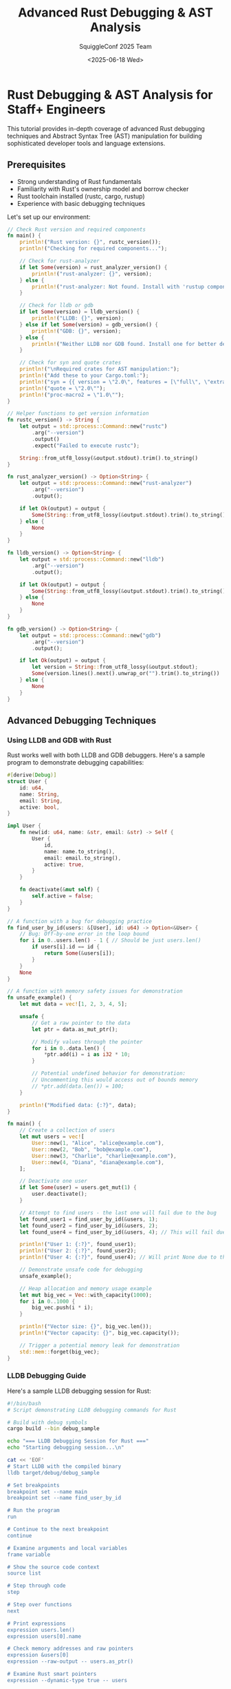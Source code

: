#+TITLE: Advanced Rust Debugging & AST Analysis
#+AUTHOR: SquiggleConf 2025 Team
#+DATE: <2025-06-18 Wed>
#+STARTUP: overview
#+PROPERTY: header-args:rust :results output

* Rust Debugging & AST Analysis for Staff+ Engineers

This tutorial provides in-depth coverage of advanced Rust debugging techniques and Abstract Syntax Tree (AST) manipulation for building sophisticated developer tools and language extensions.

** Prerequisites

- Strong understanding of Rust fundamentals
- Familiarity with Rust's ownership model and borrow checker
- Rust toolchain installed (rustc, cargo, rustup)
- Experience with basic debugging techniques

Let's set up our environment:

#+begin_src rust :tangle setup.rs
// Check Rust version and required components
fn main() {
    println!("Rust version: {}", rustc_version());
    println!("Checking for required components...");
    
    // Check for rust-analyzer
    if let Some(version) = rust_analyzer_version() {
        println!("rust-analyzer: {}", version);
    } else {
        println!("rust-analyzer: Not found. Install with 'rustup component add rust-analyzer'.");
    }
    
    // Check for lldb or gdb
    if let Some(version) = lldb_version() {
        println!("LLDB: {}", version);
    } else if let Some(version) = gdb_version() {
        println!("GDB: {}", version);
    } else {
        println!("Neither LLDB nor GDB found. Install one for better debugging experience.");
    }
    
    // Check for syn and quote crates
    println!("\nRequired crates for AST manipulation:");
    println!("Add these to your Cargo.toml:");
    println!("syn = {{ version = \"2.0\", features = [\"full\", \"extra-traits\"] }}");
    println!("quote = \"2.0\"");
    println!("proc-macro2 = \"1.0\"");
}

// Helper functions to get version information
fn rustc_version() -> String {
    let output = std::process::Command::new("rustc")
        .arg("--version")
        .output()
        .expect("Failed to execute rustc");
    
    String::from_utf8_lossy(&output.stdout).trim().to_string()
}

fn rust_analyzer_version() -> Option<String> {
    let output = std::process::Command::new("rust-analyzer")
        .arg("--version")
        .output();
    
    if let Ok(output) = output {
        Some(String::from_utf8_lossy(&output.stdout).trim().to_string())
    } else {
        None
    }
}

fn lldb_version() -> Option<String> {
    let output = std::process::Command::new("lldb")
        .arg("--version")
        .output();
    
    if let Ok(output) = output {
        Some(String::from_utf8_lossy(&output.stdout).trim().to_string())
    } else {
        None
    }
}

fn gdb_version() -> Option<String> {
    let output = std::process::Command::new("gdb")
        .arg("--version")
        .output();
    
    if let Ok(output) = output {
        let version = String::from_utf8_lossy(&output.stdout);
        Some(version.lines().next().unwrap_or("").trim().to_string())
    } else {
        None
    }
}
#+end_src

** Advanced Debugging Techniques

*** Using LLDB and GDB with Rust

Rust works well with both LLDB and GDB debuggers. Here's a sample program to demonstrate debugging capabilities:

#+begin_src rust :tangle debugging/debug_sample.rs
#[derive(Debug)]
struct User {
    id: u64,
    name: String,
    email: String,
    active: bool,
}

impl User {
    fn new(id: u64, name: &str, email: &str) -> Self {
        User {
            id,
            name: name.to_string(),
            email: email.to_string(),
            active: true,
        }
    }
    
    fn deactivate(&mut self) {
        self.active = false;
    }
}

// A function with a bug for debugging practice
fn find_user_by_id(users: &[User], id: u64) -> Option<&User> {
    // Bug: Off-by-one error in the loop bound
    for i in 0..users.len() - 1 { // Should be just users.len()
        if users[i].id == id {
            return Some(&users[i]);
        }
    }
    None
}

// A function with memory safety issues for demonstration
fn unsafe_example() {
    let mut data = vec![1, 2, 3, 4, 5];
    
    unsafe {
        // Get a raw pointer to the data
        let ptr = data.as_mut_ptr();
        
        // Modify values through the pointer
        for i in 0..data.len() {
            *ptr.add(i) = i as i32 * 10;
        }
        
        // Potential undefined behavior for demonstration:
        // Uncommenting this would access out of bounds memory
        // *ptr.add(data.len()) = 100;
    }
    
    println!("Modified data: {:?}", data);
}

fn main() {
    // Create a collection of users
    let mut users = vec![
        User::new(1, "Alice", "alice@example.com"),
        User::new(2, "Bob", "bob@example.com"),
        User::new(3, "Charlie", "charlie@example.com"),
        User::new(4, "Diana", "diana@example.com"),
    ];
    
    // Deactivate one user
    if let Some(user) = users.get_mut(1) {
        user.deactivate();
    }
    
    // Attempt to find users - the last one will fail due to the bug
    let found_user1 = find_user_by_id(&users, 1);
    let found_user2 = find_user_by_id(&users, 2);
    let found_user4 = find_user_by_id(&users, 4); // This will fail due to the bug
    
    println!("User 1: {:?}", found_user1);
    println!("User 2: {:?}", found_user2);
    println!("User 4: {:?}", found_user4); // Will print None due to the bug
    
    // Demonstrate unsafe code for debugging
    unsafe_example();
    
    // Heap allocation and memory usage example
    let mut big_vec = Vec::with_capacity(1000);
    for i in 0..1000 {
        big_vec.push(i * i);
    }
    
    println!("Vector size: {}", big_vec.len());
    println!("Vector capacity: {}", big_vec.capacity());
    
    // Trigger a potential memory leak for demonstration
    std::mem::forget(big_vec);
}
#+end_src

*** LLDB Debugging Guide

Here's a sample LLDB debugging session for Rust:

#+begin_src bash :tangle debugging/lldb_session.sh
#!/bin/bash
# Script demonstrating LLDB debugging commands for Rust

# Build with debug symbols
cargo build --bin debug_sample

echo "=== LLDB Debugging Session for Rust ==="
echo "Starting debugging session...\n"

cat << 'EOF'
# Start LLDB with the compiled binary
lldb target/debug/debug_sample

# Set breakpoints
breakpoint set --name main
breakpoint set --name find_user_by_id

# Run the program
run

# Continue to the next breakpoint
continue

# Examine arguments and local variables
frame variable

# Show the source code context
source list

# Step through code
step

# Step over functions
next

# Print expressions
expression users.len()
expression users[0].name

# Check memory addresses and raw pointers
expression &users[0]
expression --raw-output -- users.as_ptr()

# Examine Rust smart pointers
expression --dynamic-type true -- users

# Create a watchpoint for a variable
watchpoint set variable users[0].active

# Continue with watchpoint set
continue

# Show backtrace
bt

# Switch to a different frame
frame select 1

# Examine Rust types
type summary show --summary-string "${var.id}: ${var.name}" User

# Show User instances with custom summary
frame variable --show-types users

# Exit debugger
quit
EOF

echo "\nTo run the full debugging session, execute:"
echo "lldb target/debug/debug_sample"
#+end_src

*** Memory Analysis with Valgrind and MIRI

Memory issues in Rust can be detected using Valgrind and the Miri interpreter:

#+begin_src rust :tangle debugging/memory_issues.rs
use std::collections::HashMap;
use std::rc::Rc;
use std::cell::RefCell;

// Structure for demonstrating memory leaks
struct Node {
    value: i32,
    // Potential circular reference causing memory leak
    children: Vec<Rc<RefCell<Node>>>,
    // Using raw pointer for demonstration
    unsafe_ptr: Option<*mut i32>,
}

impl Node {
    fn new(value: i32) -> Self {
        Node {
            value,
            children: Vec::new(),
            unsafe_ptr: None,
        }
    }
    
    fn add_child(&mut self, child: Rc<RefCell<Node>>) {
        self.children.push(child);
    }
    
    // Unsafe method for demonstration
    unsafe fn set_unsafe_ptr(&mut self, ptr: *mut i32) {
        self.unsafe_ptr = Some(ptr);
    }
    
    // Potentially dangerous operation
    unsafe fn modify_through_ptr(&self) {
        if let Some(ptr) = self.unsafe_ptr {
            *ptr += 10;
        }
    }
}

// Function with a use-after-free bug
fn use_after_free_example() {
    let mut data = Box::new(42);
    let data_ptr = &mut *data as *mut i32;
    
    // Use the data
    println!("Data value: {}", *data);
    
    // Drop the Box, freeing the memory
    drop(data);
    
    // Attempt to use the freed memory (undefined behavior)
    unsafe {
        // This line would cause a use-after-free if uncommented
        // println!("After free: {}", *data_ptr);
    }
}

// Function with potential memory leak
fn create_circular_reference() -> Rc<RefCell<Node>> {
    let node1 = Rc::new(RefCell::new(Node::new(1)));
    let node2 = Rc::new(RefCell::new(Node::new(2)));
    
    // Create circular reference
    node1.borrow_mut().add_child(Rc::clone(&node2));
    node2.borrow_mut().add_child(Rc::clone(&node1));
    
    // Return node1, but node2 is also kept alive due to circular reference
    node1
}

// Function with a double-free issue
fn double_free_example() {
    unsafe {
        // Allocate memory
        let ptr = Box::into_raw(Box::new(5));
        
        // Use the memory
        println!("Value: {}", *ptr);
        
        // Free it once properly
        let _ = Box::from_raw(ptr);
        
        // Uncommenting would cause a double-free error
        // let _ = Box::from_raw(ptr);
    }
}

// Function with iterator invalidation
fn iterator_invalidation() {
    let mut numbers = vec![1, 2, 3, 4, 5];
    
    // Safe way to modify while iterating
    for i in 0..numbers.len() {
        if numbers[i] % 2 == 0 {
            numbers[i] *= 2;
        }
    }
    
    println!("Safe modification: {:?}", numbers);
    
    // Unsafe modification that would invalidate iterators if uncommented
    /*
    let mut iter = numbers.iter_mut();
    while let Some(num) = iter.next() {
        if *num > 3 {
            numbers.push(*num * 2); // This would invalidate the iterator
        }
    }
    */
}

fn main() {
    // Memory leak example
    let _leaked_ref = create_circular_reference();
    println!("Created circular reference");
    
    // Use after free example (commented out to prevent UB)
    use_after_free_example();
    
    // Double free example (partially commented out to prevent UB)
    double_free_example();
    
    // Iterator invalidation example
    iterator_invalidation();
    
    // Unsafe pointer example
    let mut value = 42;
    let mut node = Node::new(100);
    
    unsafe {
        node.set_unsafe_ptr(&mut value);
        println!("Before modification: {}", value);
        node.modify_through_ptr();
        println!("After modification: {}", value);
    }
    
    // Example of leaking memory with HashMap
    let mut cache = HashMap::new();
    for i in 0..1000 {
        let key = format!("key_{}", i);
        let value = vec![0; 1024]; // 1KB of data
        cache.insert(key, value);
    }
    
    println!("Cache size: {}", cache.len());
    
    // To demonstrate memory leaks, we'll just forget about the cache
    std::mem::forget(cache);
    
    println!("Memory analysis complete");
}
#+end_src

*** Valgrind and MIRI Commands

#+begin_src bash :tangle debugging/memory_analysis.sh
#!/bin/bash
# Script demonstrating memory analysis tools for Rust

# Build with debug symbols
cargo build --bin memory_issues

echo "=== Memory Analysis for Rust Programs ==="

# Check if Valgrind is installed
if command -v valgrind &> /dev/null; then
    echo "\n== Running Valgrind for memory leak detection =="
    valgrind --leak-check=full --show-leak-kinds=all --track-origins=yes ./target/debug/memory_issues
else
    echo "Valgrind not found. Install with 'sudo apt-get install valgrind' on Ubuntu/Debian"
fi

# Check if we can use Miri
echo "\n== Setting up Miri (Rust's memory issue detector) =="
echo "Run these commands to install and use Miri:"

cat << 'EOF'
# Install Miri
rustup +nightly component add miri

# Run the Miri interpreter
cargo +nightly miri run

# Run Miri with specific flags for better detection
cargo +nightly miri run -- -Zmiri-tag-raw-pointers -Zmiri-check-number-validity

# Run tests with Miri
cargo +nightly miri test

# Common Miri errors and their meanings:
# - "dangling pointer" or "null pointer dereference": Attempting to access invalid memory
# - "no item at offset": Accessing outside of allocated memory bounds
# - "not grounded": Using a pointer derived from a freed allocation
# - "created from unrelated allocation": Pointer arithmetic leading outside the allocation
# - "no longer exists": Use-after-free
EOF

echo "\n== Memory analysis tools comparison =="
echo "1. Valgrind: Detects memory leaks, use-after-free, invalid memory accesses"
echo "2. Miri: Detects undefined behavior in Rust code, including memory issues"
echo "3. ASAN (Address Sanitizer): Fast memory error detector"

cat << 'EOF'
# To use ASAN with Rust:
rustup component add rust-src
CFLAGS="-fsanitize=address" cargo run -Zbuild-std --target x86_64-unknown-linux-gnu
EOF

echo "\n== Tools for analyzing heap allocations =="
echo "Dhat: Heap profiling tool included with Valgrind"

cat << 'EOF'
# To use Dhat:
valgrind --tool=dhat ./target/debug/memory_issues
EOF

echo "\nMemory analysis instructions complete"
#+end_src

*** Debugging Asynchronous Rust

Debugging async Rust code requires special techniques:

#+begin_src rust :tangle debugging/async_debug.rs
use std::sync::{Arc, Mutex};
use std::time::Duration;
use std::fmt;

// A simple logger for tracing async execution
struct AsyncLogger {
    log: Arc<Mutex<Vec<String>>>,
}

impl AsyncLogger {
    fn new() -> Self {
        AsyncLogger {
            log: Arc::new(Mutex::new(Vec::new())),
        }
    }
    
    fn log(&self, message: &str) {
        let mut log = self.log.lock().unwrap();
        log.push(format!("{}: {}", chrono::Local::now().format("%H:%M:%S.%3f"), message));
    }
    
    fn dump_log(&self) {
        let log = self.log.lock().unwrap();
        println!("=== Async Execution Log ===");
        for entry in log.iter() {
            println!("{}", entry);
        }
        println!("===========================");
    }
    
    fn clone(&self) -> Self {
        AsyncLogger {
            log: Arc::clone(&self.log),
        }
    }
}

// Custom future wrapper for debugging
struct DebugFuture<F> {
    inner: F,
    name: &'static str,
    logger: AsyncLogger,
}

impl<F> DebugFuture<F> {
    fn new(future: F, name: &'static str, logger: AsyncLogger) -> Self {
        DebugFuture {
            inner: future,
            name,
            logger,
        }
    }
}

impl<F: std::future::Future> std::future::Future for DebugFuture<F> {
    type Output = F::Output;
    
    fn poll(self: std::pin::Pin<&mut Self>, cx: &mut std::task::Context<'_>) -> std::task::Poll<Self::Output> {
        // Safety: we're not moving any fields out of self
        let this = unsafe { self.get_unchecked_mut() };
        this.logger.log(&format!("Polling future '{}'", this.name));
        
        // Safety: we're not moving the inner future out of self
        let inner = unsafe { std::pin::Pin::new_unchecked(&mut this.inner) };
        match inner.poll(cx) {
            std::task::Poll::Ready(result) => {
                this.logger.log(&format!("Future '{}' completed", this.name));
                std::task::Poll::Ready(result)
            },
            std::task::Poll::Pending => {
                this.logger.log(&format!("Future '{}' pending", this.name));
                std::task::Poll::Pending
            }
        }
    }
}

// Helper function to create a debuggable future
fn debug_future<F: std::future::Future>(future: F, name: &'static str, logger: AsyncLogger) -> DebugFuture<F> {
    DebugFuture::new(future, name, logger)
}

// Simulated async tasks
async fn fetch_data(id: u32, logger: AsyncLogger) -> Result<String, &'static str> {
    logger.log(&format!("Starting fetch_data({})", id));
    
    // Simulate network delay
    tokio::time::sleep(Duration::from_millis(id * 100)).await;
    
    // Simulate occasional failure
    if id % 5 == 0 {
        logger.log(&format!("fetch_data({}) failed", id));
        return Err("Data fetch failed");
    }
    
    logger.log(&format!("fetch_data({}) succeeded", id));
    Ok(format!("Data for id {}", id))
}

async fn process_data(data: String, logger: AsyncLogger) -> String {
    logger.log(&format!("Starting process_data({})", data));
    
    // Simulate processing time
    tokio::time::sleep(Duration::from_millis(300)).await;
    
    let result = format!("Processed: {}", data);
    logger.log(&format!("Finished process_data: {}", result));
    result
}

// Task with a bug (deadlock potential)
async fn buggy_task(shared_data: Arc<Mutex<Vec<u32>>>, logger: AsyncLogger) {
    logger.log("Starting buggy_task");
    
    // Lock the mutex
    let mut data = shared_data.lock().unwrap();
    logger.log("Acquired lock in buggy_task");
    
    // This await while holding the lock could cause deadlocks in a real app
    // since we're holding the lock across an await point
    tokio::time::sleep(Duration::from_millis(500)).await;
    
    data.push(42);
    logger.log("Updated shared data and releasing lock");
    // Lock is automatically released when data goes out of scope
}

// Correct task (doesn't hold lock across await points)
async fn correct_task(shared_data: Arc<Mutex<Vec<u32>>>, logger: AsyncLogger) {
    logger.log("Starting correct_task");
    
    // Do async work before acquiring the lock
    tokio::time::sleep(Duration::from_millis(500)).await;
    
    // Acquire lock only when needed and release immediately
    {
        let mut data = shared_data.lock().unwrap();
        logger.log("Acquired lock in correct_task");
        data.push(100);
        logger.log("Updated shared data and releasing lock");
    } // Lock is released here
    
    // Continue with more async work if needed
    tokio::time::sleep(Duration::from_millis(200)).await;
    logger.log("Completed correct_task");
}

#[tokio::main]
async fn main() {
    let logger = AsyncLogger::new();
    logger.log("Starting async debugging demo");
    
    // 1. Basic async task debugging
    let fetch_future = debug_future(
        fetch_data(42, logger.clone()),
        "fetch_data",
        logger.clone()
    );
    
    let result = fetch_future.await;
    match result {
        Ok(data) => {
            logger.log(&format!("Successfully fetched data: {}", data));
            
            let process_future = debug_future(
                process_data(data, logger.clone()),
                "process_data",
                logger.clone()
            );
            
            let processed = process_future.await;
            logger.log(&format!("Final result: {}", processed));
        },
        Err(e) => logger.log(&format!("Error fetching data: {}", e)),
    }
    
    // 2. Multiple concurrent tasks
    logger.log("Starting concurrent tasks");
    
    let shared_data = Arc::new(Mutex::new(Vec::new()));
    
    let task1 = tokio::spawn(buggy_task(Arc::clone(&shared_data), logger.clone()));
    let task2 = tokio::spawn(correct_task(Arc::clone(&shared_data), logger.clone()));
    
    // Wait for both tasks to complete
    let _ = tokio::join!(task1, task2);
    
    // Check final state
    let data = shared_data.lock().unwrap();
    logger.log(&format!("Final shared data: {:?}", *data));
    
    // 3. Race condition demonstration with tokio tasks
    let counter = Arc::new(Mutex::new(0));
    let mut handles = Vec::new();
    
    for i in 0..5 {
        let counter_clone = Arc::clone(&counter);
        let logger_clone = logger.clone();
        let handle = tokio::spawn(async move {
            logger_clone.log(&format!("Task {} starting", i));
            
            // Simulate some async work
            tokio::time::sleep(Duration::from_millis(100)).await;
            
            // Update the counter (correctly with a mutex)
            let mut count = counter_clone.lock().unwrap();
            *count += 1;
            logger_clone.log(&format!("Task {} incremented counter to {}", i, *count));
        });
        
        handles.push(handle);
    }
    
    // Wait for all tasks to complete
    for handle in handles {
        let _ = handle.await;
    }
    
    // Final counter value
    let final_count = *counter.lock().unwrap();
    logger.log(&format!("Final counter value: {}", final_count));
    
    // Dump the execution log
    logger.dump_log();
}
#+end_src

** Rust AST Analysis with syn and quote

Rust's procedural macros provide powerful tools for AST manipulation.

*** Parsing Rust Code with syn

#+begin_src rust :tangle ast/syn_parser.rs
use syn::{parse_file, File, ItemFn, Item, visit::Visit};
use std::fs::File as FsFile;
use std::io::Read;
use std::path::Path;

// Visitor struct for analyzing Rust AST
struct RustCodeVisitor {
    fn_count: usize,
    struct_count: usize,
    enum_count: usize,
    trait_count: usize,
    impl_count: usize,
    macro_count: usize,
}

impl RustCodeVisitor {
    fn new() -> Self {
        RustCodeVisitor {
            fn_count: 0,
            struct_count: 0,
            enum_count: 0,
            trait_count: 0,
            impl_count: 0,
            macro_count: 0,
        }
    }
    
    fn print_stats(&self) {
        println!("=== Rust Code Statistics ===");
        println!("Functions: {}", self.fn_count);
        println!("Structs:   {}", self.struct_count);
        println!("Enums:     {}", self.enum_count);
        println!("Traits:    {}", self.trait_count);
        println!("Impls:     {}", self.impl_count);
        println!("Macros:    {}", self.macro_count);
        println!("===========================");
    }
}

impl<'ast> Visit<'ast> for RustCodeVisitor {
    fn visit_item_fn(&mut self, node: &'ast ItemFn) {
        self.fn_count += 1;
        // Continue visiting the function body
        syn::visit::visit_item_fn(self, node);
    }
    
    fn visit_item_struct(&mut self, node: &'ast syn::ItemStruct) {
        self.struct_count += 1;
        syn::visit::visit_item_struct(self, node);
    }
    
    fn visit_item_enum(&mut self, node: &'ast syn::ItemEnum) {
        self.enum_count += 1;
        syn::visit::visit_item_enum(self, node);
    }
    
    fn visit_item_trait(&mut self, node: &'ast syn::ItemTrait) {
        self.trait_count += 1;
        syn::visit::visit_item_trait(self, node);
    }
    
    fn visit_item_impl(&mut self, node: &'ast syn::ItemImpl) {
        self.impl_count += 1;
        syn::visit::visit_item_impl(self, node);
    }
    
    fn visit_macro(&mut self, node: &'ast syn::Macro) {
        self.macro_count += 1;
        syn::visit::visit_macro(self, node);
    }
}

// Function analyzer that focuses on function details
struct FunctionAnalyzer {
    functions: Vec<FunctionInfo>,
}

struct FunctionInfo {
    name: String,
    args: Vec<(String, String)>, // (name, type)
    return_type: Option<String>,
    is_async: bool,
    is_unsafe: bool,
    is_public: bool,
    line_count: usize,
}

impl FunctionAnalyzer {
    fn new() -> Self {
        FunctionAnalyzer {
            functions: Vec::new(),
        }
    }
    
    fn analyze_function(&mut self, func: &ItemFn) {
        let name = func.sig.ident.to_string();
        
        // Extract arguments
        let mut args = Vec::new();
        for input in &func.sig.inputs {
            if let syn::FnArg::Typed(pat_type) = input {
                let arg_name = match &*pat_type.pat {
                    syn::Pat::Ident(pat_ident) => pat_ident.ident.to_string(),
                    _ => "_".to_string(),
                };
                
                let arg_type = match &*pat_type.ty {
                    syn::Type::Path(type_path) => {
                        format!("{}", quote::quote!(#type_path))
                    },
                    _ => "unknown".to_string(),
                };
                
                args.push((arg_name, arg_type));
            }
        }
        
        // Extract return type
        let return_type = if let syn::ReturnType::Type(_, ty) = &func.sig.output {
            Some(format!("{}", quote::quote!(#ty)))
        } else {
            None
        };
        
        // Function properties
        let is_async = func.sig.asyncness.is_some();
        let is_unsafe = func.sig.unsafety.is_some();
        let is_public = if let Some(vis) = &func.vis {
            matches!(vis, syn::Visibility::Public(_))
        } else {
            false
        };
        
        // Estimate line count from span information
        // This is approximate since we don't have line info without full parsing context
        let line_count = func.block.stmts.len();
        
        self.functions.push(FunctionInfo {
            name,
            args,
            return_type,
            is_async,
            is_unsafe,
            is_public,
            line_count,
        });
    }
    
    fn print_function_analysis(&self) {
        println!("=== Function Analysis ===");
        for func in &self.functions {
            println!("Function: {}", func.name);
            println!("  Public: {}", func.is_public);
            println!("  Async: {}", func.is_async);
            println!("  Unsafe: {}", func.is_unsafe);
            
            println!("  Arguments:");
            for (name, ty) in &func.args {
                println!("    {}: {}", name, ty);
            }
            
            if let Some(ret) = &func.return_type {
                println!("  Return type: {}", ret);
            } else {
                println!("  Return type: ()");
            }
            
            println!("  Approximate size: {} statements", func.line_count);
            println!();
        }
    }
}

fn analyze_rust_file(path: &Path) -> Result<(), Box<dyn std::error::Error>> {
    // Read the file
    let mut file = FsFile::open(path)?;
    let mut content = String::new();
    file.read_to_string(&mut content)?;
    
    // Parse the file into an AST
    let syntax = parse_file(&content)?;
    
    // Analyze the AST
    let mut visitor = RustCodeVisitor::new();
    syn::visit::visit_file(&mut visitor, &syntax);
    visitor.print_stats();
    
    // Analyze functions
    let mut fn_analyzer = FunctionAnalyzer::new();
    
    // Extract functions
    for item in &syntax.items {
        if let Item::Fn(func) = item {
            fn_analyzer.analyze_function(func);
        }
    }
    
    fn_analyzer.print_function_analysis();
    
    Ok(())
}

fn main() {
    // Example usage with this file
    let path = Path::new("ast/syn_parser.rs");
    
    match analyze_rust_file(path) {
        Ok(_) => println!("Analysis complete"),
        Err(e) => eprintln!("Error analyzing file: {}", e),
    }
}
#+end_src

*** Creating a Custom Derive Macro

#+begin_src rust :tangle ast/custom_derive.rs
// Note: This would typically be in a separate crate
use proc_macro2::{Span, TokenStream};
use quote::{quote, format_ident};
use syn::{parse_macro_input, Data, DeriveInput, Fields};

// Custom derive macro for generating common methods for structs
fn derive_common_methods(input: DeriveInput) -> TokenStream {
    let name = &input.ident;
    let (impl_generics, ty_generics, where_clause) = input.generics.split_for_impl();
    
    // Generate methods based on struct fields
    let methods = match input.data {
        Data::Struct(ref data) => {
            match data.fields {
                Fields::Named(ref fields) => {
                    let field_methods = fields.named.iter().map(|field| {
                        let field_name = field.ident.as_ref().unwrap();
                        let field_type = &field.ty;
                        
                        // Generate a getter method
                        let getter_name = field_name.clone();
                        
                        // Generate a setter method
                        let setter_name = format_ident!("set_{}", field_name);
                        
                        quote! {
                            // Getter
                            pub fn #getter_name(&self) -> &#field_type {
                                &self.#field_name
                            }
                            
                            // Setter
                            pub fn #setter_name(&mut self, value: #field_type) -> &mut Self {
                                self.#field_name = value;
                                self
                            }
                        }
                    });
                    
                    // Collect all the field methods
                    quote! {
                        #(#field_methods)*
                    }
                },
                Fields::Unnamed(_) => {
                    // Tuple structs not supported in this example
                    quote! {}
                },
                Fields::Unit => {
                    // Unit structs don't have fields
                    quote! {}
                },
            }
        },
        _ => {
            // Only structs are supported
            quote! {}
        },
    };
    
    // Generate a new method if it's a named struct
    let new_method = match input.data {
        Data::Struct(ref data) => {
            match data.fields {
                Fields::Named(ref fields) => {
                    let params = fields.named.iter().map(|field| {
                        let field_name = field.ident.as_ref().unwrap();
                        let field_type = &field.ty;
                        quote! { #field_name: #field_type }
                    });
                    
                    let field_inits = fields.named.iter().map(|field| {
                        let field_name = field.ident.as_ref().unwrap();
                        quote! { #field_name }
                    });
                    
                    quote! {
                        pub fn new(#(#params),*) -> Self {
                            Self {
                                #(#field_inits),*
                            }
                        }
                    }
                },
                _ => quote! {},
            }
        },
        _ => quote! {},
    };
    
    // Generate clone_into method
    let clone_fields = match input.data {
        Data::Struct(ref data) => {
            match data.fields {
                Fields::Named(ref fields) => {
                    let field_clones = fields.named.iter().map(|field| {
                        let field_name = field.ident.as_ref().unwrap();
                        quote! { #field_name: self.#field_name.clone() }
                    });
                    
                    quote! {
                        #(#field_clones),*
                    }
                },
                _ => quote! {},
            }
        },
        _ => quote! {},
    };
    
    let clone_method = quote! {
        pub fn clone_into(&self) -> Self {
            Self {
                #clone_fields
            }
        }
    };
    
    // Generate implementation
    let expanded = quote! {
        impl #impl_generics #name #ty_generics #where_clause {
            // Constructor
            #new_method
            
            // Field accessors
            #methods
            
            // Clone method
            #clone_method
        }
    };
    
    expanded
}

// This would be the proc_macro attribute in a real derive macro
// #[proc_macro_derive(CommonMethods)]
// pub fn derive_common_methods(input: proc_macro::TokenStream) -> proc_macro::TokenStream {
//     let input = parse_macro_input!(input as DeriveInput);
//     derive_common_methods(input).into()
// }

fn main() {
    // Example struct definition
    let input = r#"
        struct User {
            id: u64,
            name: String,
            email: String,
            active: bool,
        }
    "#;
    
    // Parse the struct definition
    let derive_input = syn::parse_str::<DeriveInput>(input).unwrap();
    
    // Generate the implementation
    let generated = derive_common_methods(derive_input);
    
    // Print the generated code
    println!("// Generated implementation\n{}", generated);
}
#+end_src

*** AST Transformer

#+begin_src rust :tangle ast/ast_transformer.rs
use syn::{parse_file, parse_str, visit_mut::VisitMut, File, Item, ItemFn, Expr, Stmt};
use quote::quote;
use proc_macro2::TokenStream;

// AST Transformer for modifying Rust code
struct RustTransformer {
    // Transformation settings
    add_logging: bool,
    make_async: bool,
    rename_functions: bool,
}

impl RustTransformer {
    fn new() -> Self {
        RustTransformer {
            add_logging: true,
            make_async: false,
            rename_functions: false,
        }
    }
    
    // Generate a log statement for function entry
    fn create_log_statement(&self, fn_name: &str) -> Stmt {
        let log_msg = format!("Entering function: {}", fn_name);
        let log_expr: Expr = parse_str(&format!("println!(\"{}\")", log_msg)).unwrap();
        parse_str::<Stmt>(&format!("println!(\"{}\")", log_msg)).unwrap()
    }
}

impl VisitMut for RustTransformer {
    // Transform functions
    fn visit_item_fn_mut(&mut self, node: &mut ItemFn) {
        // Add logging at the beginning of each function
        if self.add_logging {
            let fn_name = node.sig.ident.to_string();
            let log_stmt = self.create_log_statement(&fn_name);
            node.block.stmts.insert(0, log_stmt);
        }
        
        // Make functions async if requested
        if self.make_async && node.sig.asyncness.is_none() {
            node.sig.asyncness = Some(syn::token::Async::default());
        }
        
        // Rename functions if requested (adding a prefix)
        if self.rename_functions {
            let old_name = node.sig.ident.to_string();
            let new_name = format!("transformed_{}", old_name);
            node.sig.ident = syn::Ident::new(&new_name, proc_macro2::Span::call_site());
        }
        
        // Continue visiting child nodes
        syn::visit_mut::visit_item_fn_mut(self, node);
    }
}

fn transform_rust_code(code: &str) -> String {
    // Parse the code into an AST
    let mut syntax: File = parse_str(code).expect("Failed to parse Rust code");
    
    // Create and apply the transformer
    let mut transformer = RustTransformer::new();
    transformer.visit_file_mut(&mut syntax);
    
    // Convert the modified AST back to code
    let ts = quote!(#syntax);
    ts.to_string()
}

fn main() {
    // Example Rust code to transform
    let original_code = r#"
    fn calculate_sum(a: i32, b: i32) -> i32 {
        a + b
    }
    
    fn greet(name: &str) -> String {
        format!("Hello, {}!", name)
    }
    "#;
    
    println!("Original Code:\n{}", original_code);
    
    let transformed = transform_rust_code(original_code);
    println!("\nTransformed Code:\n{}", transformed);
}
#+end_src

*** Building a Procedural Macro

#+begin_src rust :tangle ast/proc_macro_demo.rs
// Note: This would typically be in a separate proc-macro crate
use proc_macro2::TokenStream;
use quote::{quote, ToTokens};
use syn::{parse_macro_input, ItemFn, AttributeArgs, NestedMeta, Lit, Meta};

// Procedural macro for adding retry logic to functions
fn retry_macro(args: AttributeArgs, input: ItemFn) -> TokenStream {
    // Parse macro arguments
    let mut max_retries = 3; // Default
    let mut delay_ms = 100;  // Default
    
    for arg in args {
        match arg {
            NestedMeta::Meta(Meta::NameValue(nv)) if nv.path.is_ident("retries") => {
                if let Lit::Int(lit) = nv.lit {
                    max_retries = lit.base10_parse().unwrap_or(3);
                }
            },
            NestedMeta::Meta(Meta::NameValue(nv)) if nv.path.is_ident("delay") => {
                if let Lit::Int(lit) = nv.lit {
                    delay_ms = lit.base10_parse().unwrap_or(100);
                }
            },
            _ => {},
        }
    }
    
    // Get function details
    let fn_vis = &input.vis;
    let fn_sig = &input.sig;
    let fn_block = &input.block;
    let fn_name = &fn_sig.ident;
    let fn_generics = &fn_sig.generics;
    let fn_inputs = &fn_sig.inputs;
    let fn_output = &fn_sig.output;
    
    // Extract argument names for the function call
    let args = fn_inputs.iter().map(|arg| {
        match arg {
            syn::FnArg::Typed(pat_type) => {
                if let syn::Pat::Ident(pat_ident) = &*pat_type.pat {
                    let ident = &pat_ident.ident;
                    quote! { #ident }
                } else {
                    quote! { /* unable to extract argument name */ }
                }
            },
            syn::FnArg::Receiver(_) => quote! { self },
        }
    });
    
    // Generate the wrapped function
    let is_async = fn_sig.asyncness.is_some();
    
    let function_call = if is_async {
        quote! { #fn_name(#(#args),*).await }
    } else {
        quote! { #fn_name(#(#args),*) }
    };
    
    // Original function with renamed
    let original_fn_name = syn::Ident::new(
        &format!("__original_{}", fn_name),
        proc_macro2::Span::call_site()
    );
    
    let original_fn = quote! {
        #fn_vis fn #original_fn_name #fn_generics(#fn_inputs) #fn_output #fn_block
    };
    
    // Generate retry wrapper function
    let wrapper_fn = if is_async {
        quote! {
            #fn_vis async fn #fn_name #fn_generics(#fn_inputs) #fn_output {
                use std::time::Duration;
                let mut attempts = 0;
                loop {
                    attempts += 1;
                    match #original_fn_name(#(#args),*).await {
                        Ok(result) => return Ok(result),
                        Err(e) => {
                            if attempts >= #max_retries {
                                return Err(e);
                            }
                            eprintln!("Attempt {} failed, retrying in {} ms: {:?}", 
                                     attempts, #delay_ms, e);
                            tokio::time::sleep(Duration::from_millis(#delay_ms)).await;
                        }
                    }
                }
            }
        }
    } else {
        quote! {
            #fn_vis fn #fn_name #fn_generics(#fn_inputs) #fn_output {
                use std::thread::sleep;
                use std::time::Duration;
                let mut attempts = 0;
                loop {
                    attempts += 1;
                    match #original_fn_name(#(#args),*) {
                        Ok(result) => return Ok(result),
                        Err(e) => {
                            if attempts >= #max_retries {
                                return Err(e);
                            }
                            eprintln!("Attempt {} failed, retrying in {} ms: {:?}", 
                                     attempts, #delay_ms, e);
                            sleep(Duration::from_millis(#delay_ms));
                        }
                    }
                }
            }
        }
    };
    
    // Combine original and wrapper functions
    quote! {
        #original_fn
        
        #wrapper_fn
    }
}

// This would be the actual proc macro in a real macro crate
// #[proc_macro_attribute]
// pub fn retry(args: proc_macro::TokenStream, input: proc_macro::TokenStream) 
//     -> proc_macro::TokenStream {
//     let args = parse_macro_input!(args as AttributeArgs);
//     let input = parse_macro_input!(input as ItemFn);
//     retry_macro(args, input).into()
// }

fn main() {
    // Example function to transform
    let input_code = r#"
    #[retry(retries = 5, delay = 200)]
    async fn fetch_data(url: &str) -> Result<String, reqwest::Error> {
        let response = reqwest::get(url).await?;
        let text = response.text().await?;
        Ok(text)
    }
    "#;
    
    // In a real proc macro, we'd parse the input_code and transform it
    // For demonstration, we'll just show what we're generating
    println!("A proc macro that would transform:\n{}", input_code);
    
    // Mock the transformation process
    let mock_fn = syn::parse_str::<ItemFn>(r#"
    async fn fetch_data(url: &str) -> Result<String, reqwest::Error> {
        let response = reqwest::get(url).await?;
        let text = response.text().await?;
        Ok(text)
    }
    "#).unwrap();
    
    let mock_args = syn::parse_str::<AttributeArgs>("retries = 5, delay = 200").unwrap_or_default();
    
    let transformed = retry_macro(mock_args, mock_fn);
    println!("\nInto:\n{}", transformed);
}
#+end_src

*** Creating a Custom Linter with Clippy

#+begin_src rust :tangle ast/custom_linter.rs
use syn::{parse_file, Item, ItemFn, Expr, ExprMatch, Pat, Arm};
use syn::visit::{self, Visit};
use std::fs::File;
use std::io::Read;
use std::path::Path;

// Linting rule struct
struct LintRule {
    name: String,
    description: String,
    check_fn: fn(&syn::File) -> Vec<LintError>,
}

// Error reported by a lint rule
struct LintError {
    message: String,
    line: usize,
    column: usize,
    rule_name: String,
}

impl LintError {
    fn new(message: String, rule_name: &str) -> Self {
        LintError {
            message,
            line: 0,  // Would be populated from span in a real implementation
            column: 0, // Would be populated from span in a real implementation
            rule_name: rule_name.to_string(),
        }
    }
}

// Custom linter implementation
struct RustLinter {
    rules: Vec<LintRule>,
}

impl RustLinter {
    fn new() -> Self {
        // Create a linter with default rules
        let mut linter = RustLinter {
            rules: Vec::new(),
        };
        
        // Add default rules
        linter.add_rule(LintRule {
            name: "exhaustive_match".to_string(),
            description: "Checks for non-exhaustive match expressions".to_string(),
            check_fn: check_exhaustive_match,
        });
        
        linter.add_rule(LintRule {
            name: "unwrap_used".to_string(),
            description: "Detects usage of unwrap() which might panic".to_string(),
            check_fn: check_unwrap_usage,
        });
        
        linter.add_rule(LintRule {
            name: "complex_function".to_string(),
            description: "Identifies functions that are too large or complex".to_string(),
            check_fn: check_complex_functions,
        });
        
        linter
    }
    
    fn add_rule(&mut self, rule: LintRule) {
        self.rules.push(rule);
    }
    
    fn lint_file(&self, path: &Path) -> Result<Vec<LintError>, Box<dyn std::error::Error>> {
        // Read the file
        let mut file = File::open(path)?;
        let mut content = String::new();
        file.read_to_string(&mut content)?;
        
        // Parse the file
        let syntax = parse_file(&content)?;
        
        // Apply all rules
        let mut errors = Vec::new();
        for rule in &self.rules {
            let rule_errors = (rule.check_fn)(&syntax);
            errors.extend(rule_errors);
        }
        
        Ok(errors)
    }
}

// Rule implementation: Check for non-exhaustive match expressions
fn check_exhaustive_match(file: &syn::File) -> Vec<LintError> {
    struct MatchVisitor {
        errors: Vec<LintError>,
    }
    
    impl<'ast> Visit<'ast> for MatchVisitor {
        fn visit_expr_match(&mut self, node: &'ast ExprMatch) {
            // Check if the match has a wildcard pattern
            let has_wildcard = node.arms.iter().any(|arm| {
                matches!(arm.pat, Pat::Wild(_))
            });
            
            // If it doesn't have a wildcard, it might not be exhaustive
            if !has_wildcard {
                self.errors.push(LintError::new(
                    "Match expression might not be exhaustive. Consider adding a wildcard '_' pattern".to_string(),
                    "exhaustive_match"
                ));
            }
            
            // Continue visiting
            visit::visit_expr_match(self, node);
        }
    }
    
    let mut visitor = MatchVisitor { errors: Vec::new() };
    visitor.visit_file(file);
    visitor.errors
}

// Rule implementation: Check for unwrap() usage
fn check_unwrap_usage(file: &syn::File) -> Vec<LintError> {
    struct UnwrapVisitor {
        errors: Vec<LintError>,
    }
    
    impl<'ast> Visit<'ast> for UnwrapVisitor {
        fn visit_expr(&mut self, node: &'ast Expr) {
            // Look for method calls
            if let Expr::MethodCall(method_call) = node {
                // Check if method name is unwrap
                if method_call.method == "unwrap" {
                    self.errors.push(LintError::new(
                        "Use of unwrap() detected. Consider using ? or match/if let for error handling".to_string(),
                        "unwrap_used"
                    ));
                }
            }
            
            // Continue visiting
            visit::visit_expr(self, node);
        }
    }
    
    let mut visitor = UnwrapVisitor { errors: Vec::new() };
    visitor.visit_file(file);
    visitor.errors
}

// Rule implementation: Check for complex functions
fn check_complex_functions(file: &syn::File) -> Vec<LintError> {
    struct ComplexityVisitor {
        errors: Vec<LintError>,
    }
    
    impl<'ast> Visit<'ast> for ComplexityVisitor {
        fn visit_item_fn(&mut self, node: &'ast ItemFn) {
            // Simple complexity metric: count statements
            let stmt_count = node.block.stmts.len();
            
            // If function has too many statements, report it
            if stmt_count > 20 {  // Arbitrary threshold
                self.errors.push(LintError::new(
                    format!("Function '{}' has {} statements, which exceeds the recommended maximum of 20", 
                            node.sig.ident, stmt_count),
                    "complex_function"
                ));
            }
            
            // Continue visiting
            visit::visit_item_fn(self, node);
        }
    }
    
    let mut visitor = ComplexityVisitor { errors: Vec::new() };
    visitor.visit_file(file);
    visitor.errors
}

fn main() {
    // Example Rust code to lint
    let example_code = r#"
    fn process_data(data: Option<String>) -> String {
        // Using unwrap which might panic
        let value = data.unwrap();
        
        // Non-exhaustive match
        let result = match value.as_str() {
            "hello" => "world",
            "goodbye" => "friend",
            // Missing wildcard case
        };
        
        result.to_string()
    }
    
    fn very_complex_function() {
        let mut sum = 0;
        
        // Lots of statements to trigger complexity warning
        for i in 0..100 {
            sum += i;
        }
        println!("Step 1");
        println!("Step 2");
        println!("Step 3");
        println!("Step 4");
        println!("Step 5");
        println!("Step 6");
        println!("Step 7");
        println!("Step 8");
        println!("Step 9");
        println!("Step 10");
        println!("Step 11");
        println!("Step 12");
        println!("Step 13");
        println!("Step 14");
        println!("Step 15");
        println!("Final sum: {}", sum);
    }
    "#;
    
    // Write to a temporary file for linting
    let temp_file = "temp_lint_example.rs";
    std::fs::write(temp_file, example_code).expect("Failed to write temporary file");
    
    // Create a linter and run it
    let linter = RustLinter::new();
    let path = Path::new(temp_file);
    
    match linter.lint_file(path) {
        Ok(errors) => {
            println!("Found {} lint issues:", errors.len());
            for error in errors {
                println!("[{}] {}", error.rule_name, error.message);
            }
        },
        Err(e) => eprintln!("Error linting file: {}", e),
    }
    
    // Clean up
    std::fs::remove_file(temp_file).expect("Failed to remove temporary file");
}
#+end_src

*** Code Generation with quote

#+begin_src rust :tangle ast/code_generator.rs
use proc_macro2::{Span, TokenStream};
use quote::{quote, format_ident};
use syn::{parse_str, ItemStruct, Fields, FieldsNamed, Field, Type, Visibility, Ident};

// Generate a simple DTO (Data Transfer Object) struct
fn generate_dto(name: &str, fields: Vec<(&str, &str)>) -> TokenStream {
    // Create struct identifier
    let struct_ident = Ident::new(name, Span::call_site());
    
    // Create fields
    let fields = fields.iter().map(|(name, ty)| {
        let field_ident = Ident::new(name, Span::call_site());
        let field_type = parse_str::<Type>(ty).unwrap();
        
        quote! {
            pub #field_ident: #field_type
        }
    });
    
    // Generate the struct
    quote! {
        #[derive(Debug, Clone, serde::Serialize, serde::Deserialize)]
        pub struct #struct_ident {
            #(#fields),*
        }
    }
}

// Generate From implementation between two structs
fn generate_from_impl(from_type: &str, to_type: &str, field_mappings: Vec<(&str, &str)>) -> TokenStream {
    let from_ident = Ident::new(from_type, Span::call_site());
    let to_ident = Ident::new(to_type, Span::call_site());
    
    let field_conversions = field_mappings.iter().map(|(from_field, to_field)| {
        let from_field_ident = Ident::new(from_field, Span::call_site());
        let to_field_ident = Ident::new(to_field, Span::call_site());
        
        quote! {
            #to_field_ident: from.#from_field_ident
        }
    });
    
    quote! {
        impl From<#from_ident> for #to_ident {
            fn from(from: #from_ident) -> Self {
                Self {
                    #(#field_conversions),*
                }
            }
        }
    }
}

// Generate a CRUD service for a type
fn generate_service(entity_type: &str) -> TokenStream {
    let entity_ident = Ident::new(entity_type, Span::call_site());
    let service_ident = format_ident!("{}{}", entity_type, "Service");
    let repository_ident = format_ident!("{}{}", entity_type, "Repository");
    
    quote! {
        pub struct #service_ident {
            repository: #repository_ident,
        }
        
        impl #service_ident {
            pub fn new(repository: #repository_ident) -> Self {
                Self { repository }
            }
            
            pub async fn find_all(&self) -> Result<Vec<#entity_ident>, Error> {
                self.repository.find_all().await
            }
            
            pub async fn find_by_id(&self, id: uuid::Uuid) -> Result<Option<#entity_ident>, Error> {
                self.repository.find_by_id(id).await
            }
            
            pub async fn create(&self, entity: #entity_ident) -> Result<#entity_ident, Error> {
                self.repository.save(entity).await
            }
            
            pub async fn update(&self, entity: #entity_ident) -> Result<#entity_ident, Error> {
                self.repository.save(entity).await
            }
            
            pub async fn delete(&self, id: uuid::Uuid) -> Result<(), Error> {
                self.repository.delete(id).await
            }
        }
    }
}

// Generate a complete application structure
fn generate_app_structure(entity_types: Vec<&str>) -> TokenStream {
    let entity_modules = entity_types.iter().map(|entity| {
        let entity_ident = Ident::new(&entity.to_lowercase(), Span::call_site());
        let entity_type_ident = Ident::new(entity, Span::call_site());
        let service_ident = format_ident!("{}{}", entity, "Service");
        let repository_ident = format_ident!("{}{}", entity, "Repository");
        let controller_ident = format_ident!("{}{}", entity, "Controller");
        
        quote! {
            pub mod #entity_ident {
                use super::*;
                
                pub mod model {
                    use serde::{Serialize, Deserialize};
                    
                    #[derive(Debug, Clone, Serialize, Deserialize)]
                    pub struct #entity_type_ident {
                        pub id: uuid::Uuid,
                        pub created_at: chrono::DateTime<chrono::Utc>,
                        pub updated_at: chrono::DateTime<chrono::Utc>,
                        // Other fields would be here
                    }
                }
                
                pub mod repository {
                    use super::model::#entity_type_ident;
                    use async_trait::async_trait;
                    
                    #[async_trait]
                    pub trait #repository_ident {
                        async fn find_all(&self) -> Result<Vec<#entity_type_ident>, Error>;
                        async fn find_by_id(&self, id: uuid::Uuid) -> Result<Option<#entity_type_ident>, Error>;
                        async fn save(&self, entity: #entity_type_ident) -> Result<#entity_type_ident, Error>;
                        async fn delete(&self, id: uuid::Uuid) -> Result<(), Error>;
                    }
                }
                
                pub mod service {
                    use super::model::#entity_type_ident;
                    use super::repository::#repository_ident;
                    
                    pub struct #service_ident {
                        repository: Box<dyn #repository_ident + Send + Sync>,
                    }
                    
                    impl #service_ident {
                        pub fn new(repository: Box<dyn #repository_ident + Send + Sync>) -> Self {
                            Self { repository }
                        }
                        
                        pub async fn find_all(&self) -> Result<Vec<#entity_type_ident>, Error> {
                            self.repository.find_all().await
                        }
                        
                        // Other methods would be here
                    }
                }
                
                pub mod controller {
                    use super::model::#entity_type_ident;
                    use super::service::#service_ident;
                    use actix_web::{web, HttpResponse, Responder};
                    
                    pub struct #controller_ident {
                        service: #service_ident,
                    }
                    
                    impl #controller_ident {
                        pub fn new(service: #service_ident) -> Self {
                            Self { service }
                        }
                        
                        pub async fn get_all(&self) -> impl Responder {
                            match self.service.find_all().await {
                                Ok(entities) => HttpResponse::Ok().json(entities),
                                Err(_) => HttpResponse::InternalServerError().finish(),
                            }
                        }
                        
                        // Other handler methods would be here
                    }
                    
                    pub fn configure(cfg: &mut web::ServiceConfig, controller: #controller_ident) {
                        cfg.service(
                            web::resource(concat!("/", stringify!(#entity_ident), "s"))
                                .route(web::get().to(move || controller.get_all()))
                        );
                    }
                }
            }
        }
    });
    
    let app_config = entity_types.iter().map(|entity| {
        let entity_ident = Ident::new(&entity.to_lowercase(), Span::call_site());
        let controller_ident = format_ident!("{}{}", entity, "Controller");
        
        quote! {
            #entity_ident::controller::configure(cfg, #entity_ident::controller::#controller_ident::new(
                #entity_ident::service::#entity_type_ident::new(
                    Box::new(/* repository implementation */)
                )
            ));
        }
    });
    
    quote! {
        use std::error::Error;
        use uuid::Uuid;
        use chrono::{DateTime, Utc};
        use serde::{Serialize, Deserialize};
        
        #(#entity_modules)*
        
        pub fn configure_app(cfg: &mut actix_web::web::ServiceConfig) {
            #(#app_config)*
        }
    }
}

fn main() {
    // Example 1: Generate a DTO
    let user_dto = generate_dto("UserDto", vec![
        ("id", "uuid::Uuid"),
        ("username", "String"),
        ("email", "String"),
        ("created_at", "chrono::DateTime<chrono::Utc>"),
    ]);
    
    println!("=== Generated DTO ===\n{}", user_dto);
    
    // Example 2: Generate From implementation
    let from_impl = generate_from_impl("User", "UserDto", vec![
        ("id", "id"),
        ("username", "username"),
        ("email", "email"),
        ("created_at", "created_at"),
    ]);
    
    println!("\n=== Generated From Implementation ===\n{}", from_impl);
    
    // Example 3: Generate a service
    let user_service = generate_service("User");
    
    println!("\n=== Generated Service ===\n{}", user_service);
    
    // Example 4: Generate a complete app structure
    let app_structure = generate_app_structure(vec!["User", "Product", "Order"]);
    
    println!("\n=== Generated App Structure ===\n{}", app_structure);
}
#+end_src

** Conclusion

This tutorial has covered advanced Rust debugging techniques and AST manipulation. For staff+ engineers, understanding these concepts is essential for creating sophisticated development tools, implementing code generation systems, and debugging complex Rust applications.

Key takeaways:

1. Rust's debugging ecosystem includes powerful tools like LLDB, GDB, Valgrind, and MIRI
2. Memory safety issues can be detected and prevented using specialized analysis tools
3. Procedural macros enable powerful metaprogramming capabilities
4. The syn and quote crates provide robust AST manipulation capabilities
5. Custom linters and code generators can improve development productivity and code quality

These techniques form the foundation for building sophisticated developer tools and systems in Rust.